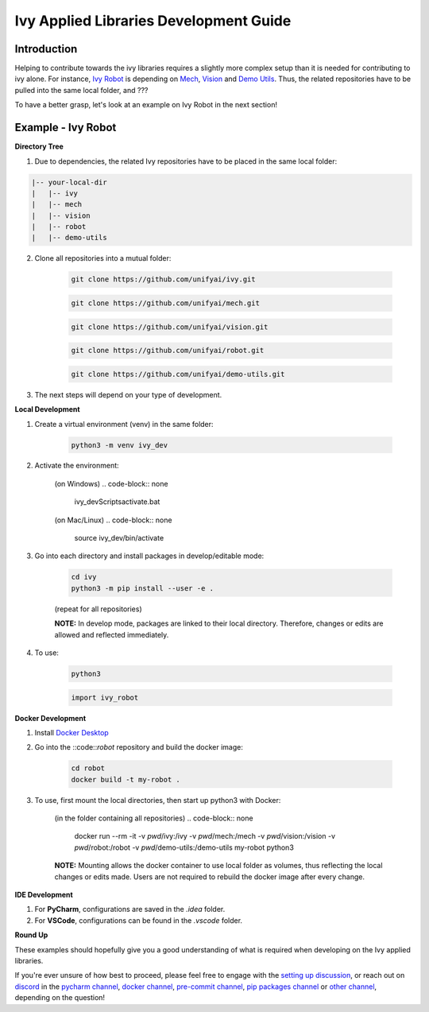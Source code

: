 Ivy Applied Libraries Development Guide
=======================================

.. _`Ivy Robot`: https://lets-unify.ai/robot/
.. _`Mech`: https://lets-unify.ai/mech/
.. _`Vision`: https://lets-unify.ai/vision/
.. _`Demo Utils`: https://github.com/unifyai/demo-utils
.. _`Docker Desktop`: https://www.docker.com/products/docker-desktop/
.. _`setting up discussion`: https://github.com/unifyai/ivy/discussions/1308
.. _`discord`: https://discord.gg/ZVQdvbzNQJ
.. _`pycharm channel`: https://discord.com/channels/799879767196958751/942114831039856730
.. _`docker channel`: https://discord.com/channels/799879767196958751/942114744691740772
.. _`pre-commit channel`: https://discord.com/channels/799879767196958751/982725464110034944
.. _`pip packages channel`: https://discord.com/channels/799879767196958751/942114789642080317
.. _`other channel`: https://discord.com/channels/799879767196958751/982727719836069928

Introduction
------------

Helping to contribute towards the ivy libraries requires a slightly more complex
setup than it is needed for contributing to ivy alone. For instance, `Ivy Robot`_ is
depending on `Mech`_, `Vision`_ and `Demo Utils`_. Thus, the related repositories
have to be pulled into the same local folder, and ???

To have a better grasp, let's look at an example on Ivy Robot in the next section!

Example - Ivy Robot
-------------------

**Directory Tree**

1. Due to dependencies, the related Ivy repositories have to be placed in the same local folder:

.. code-block:: none

    |-- your-local-dir
    |   |-- ivy
    |   |-- mech
    |   |-- vision
    |   |-- robot
    |   |-- demo-utils

2. Clone all repositories into a mutual folder:

    .. code-block:: none

        git clone https://github.com/unifyai/ivy.git

    .. code-block:: none

        git clone https://github.com/unifyai/mech.git

    .. code-block:: none

        git clone https://github.com/unifyai/vision.git

    .. code-block:: none

        git clone https://github.com/unifyai/robot.git

    .. code-block:: none

        git clone https://github.com/unifyai/demo-utils.git

3. The next steps will depend on your type of development.

**Local Development**

1. Create a virtual environment (venv) in the same folder:

    .. code-block:: none

        python3 -m venv ivy_dev

2. Activate the environment:

    (on Windows)
    .. code-block:: none

        ivy_dev\Scripts\activate.bat

    (on Mac/Linux)
    .. code-block:: none

        source ivy_dev/bin/activate

3. Go into each directory and install packages in develop/editable mode:

    .. code-block:: none

        cd ivy
        python3 -m pip install --user -e .

    (repeat for all repositories)

    **NOTE:** In develop mode, packages are linked to their local directory. Therefore,
    changes or edits are allowed and reflected immediately.

4. To use:

    .. code-block:: none

        python3

    .. code-block:: python

        import ivy_robot


**Docker Development**

1. Install `Docker Desktop`_

2. Go into the ::code::`robot` repository and build the docker image:

    .. code-block:: none

        cd robot
        docker build -t my-robot .

3. To use, first mount the local directories, then start up python3 with Docker:

    (in the folder containing all repositories)
    .. code-block:: none

        docker run --rm -it -v `pwd`/ivy:/ivy -v `pwd`/mech:/mech -v `pwd`/vision:/vision -v `pwd`/robot:/robot -v `pwd`/demo-utils:/demo-utils my-robot python3

    **NOTE:** Mounting allows the docker container to use local folder as volumes, thus
    reflecting the local changes or edits made. Users are not required to rebuild
    the docker image after every change.

**IDE Development**

1. For **PyCharm**, configurations are saved in the `.idea` folder.

2. For **VSCode**, configurations can be found in the `.vscode` folder.

**Round Up**

These examples should hopefully give you a good understanding of what is required
when developing on the Ivy applied libraries.

If you're ever unsure of how best to proceed,
please feel free to engage with the `setting up discussion`_,
or reach out on `discord`_ in the `pycharm channel`_, `docker channel`_,
`pre-commit channel`_, `pip packages channel`_ or `other channel`_,
depending on the question!
